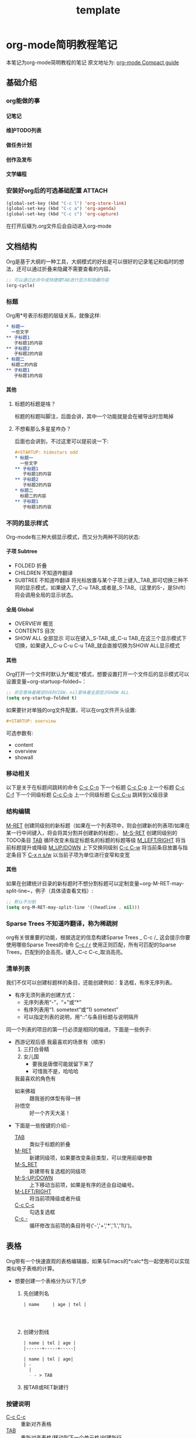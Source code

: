 #+TITLE: template
#+OPTIONS: toc:nil num:3 H:4 ^:nil pri:t
#+HTML_HEAD: <link rel="stylesheet" type="text/css" href="template.css"/>

* org-mode简明教程笔记
  本笔记为org-mode简明教程的笔记
  原文地址为: [[https://orgmode.org/guide/][org-mode Compact guide]]
** 基础介绍
*** org能做的事
**** 记笔记
**** 维护TODO列表
**** 做任务计划
**** 创作及发布
**** 文学编程
*** 安装好org后的可选基础配置 :ATTACH:
:PROPERTIES:
:ID:       4e679e0f-ed95-46d8-a4e0-e3a2e52f523a
:END:
    #+begin_src emacs-lisp
      (global-set-key (kbd "C-c l") 'org-store-link)
      (global-set-key (kbd "C-c a") 'org-agenda)
      (global-set-key (kbd "C-c c") 'org-capture)
    #+end_src
    在打开后缀为.org文件后会自动进入org-mode
** 文档结构
   Org是基于大纲的一种工具，大纲模式的好处是可以很好的记录笔记和临时的想法，还可以通过折叠来隐藏不需要查看的内容。
   #+begin_src emacs-lisp
     ;; 可以通过此命令或快捷键TAB进行显示和隐藏内容
     (org-cycle)
   #+end_src
*** 标题
    Org用*号表示标题的层级关系，就像这样:
    #+begin_src org
      ,* 标题一
        一些文字
      ,** 子标题1
         子标题1的内容
      ,** 子标题2
         子标题2的内容
      ,* 标题二
        标题二的内容
      ,** 子标题1
         子标题1的内容
    #+end_src
**** 其他
***** 标题的标题是啥？
      标题的标题叫脚注，后面会讲，其中一个功能就是会在被导出时忽略掉
***** 不想看那么多星星咋办？
      后面也会讲到，不过这里可以提前说一下:
      #+begin_src org
        ,#+STARTUP: hidestars odd
        ,* 标题一
          一些文字
        ,** 子标题1
           子标题1的内容
        ,** 子标题2
           子标题2的内容
        ,* 标题二
          标题二的内容
        ,** 子标题1
           子标题1的内容

      #+end_src
*** 不同的显示样式
    Org-mode有三种大纲显示模式，而又分为两种不同的状态:
**** 子项 Subtree
     - FOLDED 折叠
     - CHILDREN 不知道咋翻译
     - SUBTREE 不知道咋翻译
       将光标放置与某个子项上键入_TAB_即可切换三种不同的显示模式，如果键入了_C-u TAB_或者是_S-TAB_（这里的S-，是Shift）将会调用全局的显示状态。
**** 全局 Global
     - OVERVIEW 概览
     - CONTENTS 目次
     - SHOW ALL 全部显示
       可以在键入_S-TAB_或_C-u TAB_在这三个显示模式下切换，如果键入_C-u C-u C-u TAB_就会直接切换为SHOW ALL显示模式
**** 其他
     Org打开一个文件时默认为*概览*模式，想要设置打开一个文件后的显示模式可以设置变量~org-startuop-folded~：
     #+begin_src emacs-lisp
       ;; 非空意味着概览OVERVIEW，nil意味着全部显示SHOW ALL
       (setq org-startup-folded t)
     #+end_src
     如果要针对单独的org文件配置，可以在org文件开头设置:
     #+begin_src org
       ,#+STARTUP: overview
     #+end_src
     可选参数有:
     - content
     - overview
     - showall
*** 移动相关
    以下是关于在标题间跳转的命令
    _C-c C-n_	下一个标题
    _C-c C-p_	上一个标题
    _C-c C-f_	下一个同级标题
    _C-c C-b_	上一个同级标题
    _C-c C-u_	跳转到父级目录
*** 结构编辑
    _M-RET_	创建同级别的新标题（如果在一个列表项中，则会创建新的列表项/如果在某一行中间键入，将会将其分割并创建新的标题）。
    _M-S-RET_	创建同级别的TODO条目
    _TAB_	循环改变未指定标题名的标题的标题等级
    _M_LEFT/RIGHT_	将当前标题提升或降级
    _M_UP/DOWN_	上下交换同级别
    _C-c C-w_	将当前条目放置与指定条目下
    _C-x n s/w_	以当前子项为单位进行变窄和变宽
**** 其他
     如果在创建统计目录的新标题时不想分割标题可以定制变量~org-M-RET-may-split-line~，例子（具体请查看文档）:
     #+begin_src emacs-lisp
       ;; 默认不分割
       (setq org-M-RET-may-split-line '((headline . nil)))
     #+end_src
*** Sparse Trees 不知道咋翻译，称为稀疏树
    org有关很重要的功能，根据选定的信息构建Sparse Trees
    _
    C-c /_	这会提示你要使用哪些Sparse Trees的命令
    _C-c / r_	使用正则匹配，所有可匹配的Sparse Trees，匹配到的会高亮，键入_C-c C-c_取消高亮。
*** 清单列表
    我们不仅可以创建标题样的条目，还能创建例如：复选框，有序无序列表。
    * 有序无须列表的创建方式：
      - 无序列表用“-”，“+”或“*”
      - 有序列表用“1. sometext”或“1) sometext”
      - 可以指定列表的说明，用“::”与条目标题与说明隔开

    同一个列表的项目的第一行必须是相同的缩进，下面是一些例子:
    * 西游记观后感
      我最喜欢的场景有（顺序）
      1. 三打白骨精
      2. 女儿国
         + 要我是唐僧可能就留下来了
         + 可惜我不是，哈哈哈
      我最喜欢的角色有
      - 如来佛祖 :: 跟我爸的体型有得一拼
      - 孙悟空 :: 好一个齐天大圣！


    * 下面是一些按键的介绍:-
      - _TAB_ :: 类似于标题的折叠
      - _M-RET_ :: 新建同级项，如果要改变条目类型，可以使用前缀参数
      - _M-S_RET_ :: 新建带有复选框的同级项
      - _M-S-UP/DOWN_ :: 上下移动当前项，如果是有序的还会自动编号。
      - _M-LEFT/RIGHT_ :: 将当前项降级或者升级
      - _C-c C-c_ :: 勾选复选框
      - _C-c -_ :: 循环修改当前项的条目符号('-','+','*','1.','1\)')。
** 表格
   Org带有一个快速直观的表格编辑器，如果与Emacs的*calc*包一起使用可以实现类似电子表格的计算。

   * 想要创建一个表格分为以下几步
     1. 先创建列名
        #+begin_src org
          | name     | age | tel |




        #+end_src
     2. 创建分割线
        #+begin_src org
          | name | tel | age |
          |------+-----+-----|

          | name | tel | age|
          | -
            |
            - - > TAB
        #+end_src
     3. 按TAB或RET新建行
*** 按键说明
    - _C-c C-c_ :: 重新对齐表格
    - _TAB_ :: 重新对齐表格/移动到下一个单元格/创建新行
    - _S-TAB_ :: 重新对齐表格/移动到上一个单元格
    - _RET_ :: 重新对齐表格，并移动到下一行/创建新行
    - _S-UP/DOWN/LEFT/RIGHT_ :: 交换单元格为上下左右的单元格
    - _M-LEFT/RIGHT :: 交换列为左边或右边的列
    - _M-S-LEFT_ :: 删除当前列
    - _M-S-RIGHT_ :: 向右插入新列
    - _M-UP/DOWN_ :: 上下移动当前行
    - _M-S-UP_ :: 删除当前行
    - _M-S-DOWN_ :: 在当前行上方插入新行，如果指定前缀参数会下下方插入新行
    - _C-c -_ :: 在当前行上插入分割线
    - _C-c RET_ :: 在当前行下插入分割线，并移动到水平线下一行
    - _C-c ^_ :: 根据当前列对表格进行排序
       c

** 超链接
   * 超链接有两种定义方式
     - 带说明的超链接
       #+begin_src org
         [[https://www.baidu.com][百度一下，你就知道]]
       #+end_src
     - 不带说明的超链接
       #+begin_src org
         [[www.baidu.com]]
       #+end_src
   * 超链接的链接方式
     - 内部链接
       也就是指链接与当前文件的一些链接，例如链接到当前文件某处
       #+begin_src org
         [[My Target1]]
         [[My Target2][目标2]]



         <<My Target1>>
         <<My Target2>>
       #+end_src
     - 外部链接
       org的超链接支持指向文件，网站，电子邮件等等
       #+begin_src org
         [[https://www.baidu.com][百度一下，你就知道]]
         [[file:~/.emacs.d/init.el][Emacs Config - init.el]]
         [[mailto:the_lty_mail@foxmail.com][EvanMeek's 邮箱]]
         [[irc:/irc.com/#emacs/evanmeek][IRC Emacs]]
         [[info:org#Hyperlinks][Emacs Org超链接内部文档]]
       #+end_src
       + 其他
         在指定文件为指向的链接时，可以指定特定行或目标:
         - 特定行
           #+begin_src org
             [[file:~/.emacs.d/init.el::15][Emacs Config - init.el 15L]]
           #+end_src
         - 特定目标
           #+begin_src org
             [[file:~/.emacs.d/test.org::Test Target][test.org Test Target]]
           #+end_src
   * 处理超链接
     我们可以使用命令~org-store-link~存储当前的位置，然后再通过一些处理超链接的方式处理当前位置的链接，你可以将其绑定一个快捷键，[[*安装好org后的可选基础配置][见: 安装好org后的可选基础配置]]


   _C-c C-l_	插入链接
   _C-c C-l_	当光标置于一个超链接上，可以直接编辑它
   _C-c C-o_	打开当前光标下的超链接
** 待办事项
*** 待办事项基础
**** LOOP 基础的待办事项功能
     当标题的开头为"T[[https:oeyoew.top][hello]]ODO"时，任何标题都会成为一个待办事项，例如:
     #+begin_src org
       ,* TODO 完成ORG-MODE笔记xxx部分
     #+end_src
     可以通过按键_C-c C-t_来对一个已存在标题标记不同的待办状态，默认情况下有三种待办状态:
     - TODO :: 待办事项
     - DONE :: 已完成的待办事项
     - unmarked :: 未标记为待办事项的标题，也就是普通的标题
     -  ::


     还可以通过agenda缓冲区的~t~命令按键来远程完成切换不同待办状态。

     下面是一些按键说明:

     - _S-RIGHT/LEFT_ :: 选择前或后一种待办状态，类似于循环切换待办状态.
     - _C-c / t_ :: 用[[*Sparse Trees 不知道咋翻译，称为稀疏树][Sparse Trees]]浏览待办事项。这将会折叠整个buffer，但是会显示所有的待办状态（除了DONE状态），以及标题的层级关系。
     - ~M-x org-agenda t~ :: 显示全局的待办事项，待办事项列表从所有的agenda文件中收集，然后在一个单独的缓冲区内显示。
     - _S-M-RET_ :: 新建一个待办事项
***** 其他
      也可以通过改变标签从而修改待办事项状态，具体见函数[[help:org-todo-trigger-tag-changes][org-todo-tigger-tag-changes]]的文档。
**** OKAY 多种工作流状态
     你可以为使用"TODO"关键字表明@emph[顺序]工作流状态:
     #+begin_src emacs-lisp
       (setq org-todo-keywords
             '((sequence "TODO" "FEEDBACK" "VERIFY" "|" "DONE" "DELEGATED")))
     #+end_src
     竖线之前的状态代表需要完成的事，而之后代表已完成的事。如果你没有提供竖线作为分割，那么就会把最后一个状态作为"DONE"的状态。安装好后，你就可以使用_C-c C-t_来循环切换这几个状态了。
     有时你可能想要使用不同的方式设置"TODO"关键字，例如，你可能想要最基本的”TODO=/=DONE"，但同时也想要有修复bug的工作流，
     你可以安装以下的代码:
     #+begin_src emacs-lisp
       (setq org-todo-keywords
             '((sequence "TODO(t)" "WAIT(w)" "|" "DONE(d)" "CANCEL(c)")
               (sequence "REPORT(r)" "BUG(b)" "KNOWNCAUSE(k)" "|" "FIXED(f)")))
     #+end_src
     以上代码让你在为一个标题提供待办事项状态时添加了一个键序列，你可以键入_C-c C-t_来查看效果。

     如果你想为单独的Org文件提供一个待办状态，并且为其添加键序列，可以使用如下配置:
     #+begin_src org
       ,#+TODO: TODO(t) | DONE(d)
       ,#+TODO: REPORT(r) BUG(b) KNOWNCAUSE(k) | FIXED(f)
       ,#+TODO: | CANCELED(c)
     #+end_src
**** 进展日志
     记录进展日志以及改变待办状态的时间戳可以使用前缀调用命令_org-todo_。


     当你键入_C-u C-c C-t_将会提示你改变当前标题的待办状态，如果你将一个待办状态从TODO状态改为DONE状态的话，那么org就会为你创建一个时间戳，以记录你完成当前待办事项的时间。这个功能是基于一个特定的变量决定的：
     #+begin_src emacs-lisp
       (setq org-log-done 'note)
     #+end_src
     这边出了点小意外，就是我设定~org-log-done~的值，没有效果，可能是版本原因，这边简单讲下不同设定下的不同区别  。
     实现的效果大概是这样的:
     #+begin_src org
       ,* 每日任务
       ,** DONE 读书
         - State "DONE"       from "TODO"       [2020-05-05 二 19:57] \\
           读完了
         - State "TODO"       from              [2020-05-05 二 19:09] \\
           要开始读书了
           今天读《西游记》
       ,** FIXED 编程
           - State "FIXED"      from "BUG"        [2020-05-05 二 19:58] \\
             解决了BUG
           - State "BUG"        from "TODO"       [2020-05-05 二 19:57] \\
             有个BUG
           - State "TODO"       from "WAIT"       [2020-05-05 二 19:57] \\
             开始编程
           - State "WAIT"       from              [2020-05-05 二 19:55] \\
             等读完书再来写代码
       ,**  CANCEL 打游戏
             - State "CANCEL"     from "WAIT"       [2020-05-05 二 19:58] \\
               由于写代码时解决bug时间花太长了，没时间打游戏了，取消掉
             - State "WAIT"       from              [2020-05-05 二 19:56] \\
               12点之前还有时间的话就打游戏
     #+end_src
     下面我还可以对TODO关键字进行单独的设置，让其具有进展日志的功能，比如下面我们为TODO和WAIT关键字指定了默认具有记录时间戳的功能，让DONE或CANCEL关键字具有记录日志的功能：
     #+begin_src emacs-lisp
       (setq org-todo-keywords
                    '((sequence "TODO(t!)" "WAIT(w!)"  "|" "DONE(d@)" "CANCEL(c@)")))
     #+end_src
     其中*@*代表记录日志，而*!*代表记录时间戳，你也可以让他们具有两种功能: ~TODO(t@/!)~

     同样，我们也可以单独为某个org文件设置:
     #+begin_src org
       ,#+TODO: TODO(t) | WAIT(w@/!) | DONE (d!) CANCEL(c@)
     #+end_src
**** 优先级
     当你大量使用Org模式后，你可能会有大量的待办事项条目，这个时候你可以为其设置优先级标记:
     #+begin_src org
       ,*** TODO [#A] 洗碗
     #+end_src
     有三种优先级模式，A-C，若不指定优先级，'B'等级是默认的。

     - _C-c ,_ :: 设置当前标题的优先级，键入A-C设置级别，或者键入_SPC_清除标记
     - _S-UP/DOWN_ :: 提升/降低当前标题的优先级
**** TO
#+begin_export ascii
#+end_export
DO 任务细分
     我们可以将一个待办事项分为多个小的待办事项，并且可以用一些标记用于对小的待办事项做统计：
     #+begin_src org
       ,* TODO 每日任务 [33%]
       ,** TODO 写作业 [2/3]
       ,*** TODO 语文
       ,*** DONE 数学
           CLOSED: [2020-05-06 三 05:53]
           - State "DONE"       from "TODO"       [2020-05-06 三 05:53]
       ,*** DONE 英语
           CLOSED: [2020-05-06 三 07:53]
           - CLOSING NOTE [2020-05-06 三 07:53] \\
             为了 提高我的英语水平，我活出uqle
       ,** TODO 健身 [50%]
       ,*** TODO 1组仰卧起坐
       ,*** DONE 1组上下蹲
           CLOSED: [2020-05-06 三 07:52]
           - CLOSING NOTE [2020-05-06 三 07:52] \\
             累死我了
       ,*** TODO 500次跳绳
       ,*** DONE 5km慢跑
           CLOSED: [2020-05-06 三 05:55]
           - State "DONE"       from "TODO"       [2020-05-06 三 05:55]
       ,** DONE 学做菜 [2/2]
          CLOSED: [2020-05-06 三 05:56]
          - State "DONE"       from "TODO"       [2020-05-06 三 05:56]
       ,*** DONE 主菜
           CLOSED: [2020-05-06 三 05:56]
           - State "DONE"       from "TODO"       [2020-05-06 三 05:56]
           - 东坡肉
       ,*** DONE 副菜
           CLOSED: [2020-05-06 三 05:56]
           - State "DONE"       from "TODO"       [2020-05-06 三 05:56]
           - 上海青
           - 鱼汤
     #+end_src
     待办事项的进度有两种呈现方式，一种是标记为~[/]~另一种是标记为~[%]~，如果它们的子项已完成，那么当前待办事项会自动切换状态为DONE。
     _C-c C-c_ 刷新进度的状态
**** 复选框 [/]
- [ ] demo

     还记得清单列表么，其中有一个复选框的样式，复选框不会被包含在全局的待办事项列表中，因此很适合用来将一个待办事项划分为多个步骤的操作：
     #+begin_src org
       ,* TODO 每日任务 [33%]
       ,** TODO 写作业 [3/3]
          - [X] 语文
          - [X] 数学
          - [X] 英语
       ,** TODO 健身 [100%]
          - [X] 1组仰卧起坐
          - [X] 1组上下蹲
          - [X] 500
          - [X] 5km慢跑
       ,** TODO 学做菜 [2/2]
       ,*** DONE 主菜 [100%]
           CLOSED: [2020-05-06 三 06:08]
           - State "DONE"       from "TODO"       [2020-05-06 三 06:08]
           - [X] 东坡肉
       ,*** DONE 副菜 [2/2]
           CLOSED: [2020-05-06 三 06:08]
           - State "DONE"       from "TODO"       [2020-05-06 三 06:08]
           - [X] 上海青
           - [X] 鱼汤
     #+end_src
** 标签
   可以为一个标题提供一个标签列表，有助将上下文进行关联。

   创建标签的方式是在任意标题后，由两个冒号包住的单词，这个单词可以是任意字母、数字、下划线、和@符号。就像这样:

   #+begin_src org
     ,* 测试标题	:@Test:title_name:etc:
   #+end_src
*** 标签继承
    Org-mode的标签可以根据大纲树继承结构，也就说子标题的标签会继承父标题的标签，不需要显式的写出来。
    #+begin_src org
      ,* TODO 公司任务                                                        :work:
      ,** DONE 小组开会                                                  :meet:talk:
      ,** TODO 编写代码                                                       :code:
    #+end_src

    上面编写代码和小组开会项就继承了公司任务的标签:work:。

    Org-mode还支持单独设置某个标签为所有标签的父标签，从而让当前文件的所有标签都继承与它。
    #+begin_src org
      ,#+FILETAGS: :EvanMeek:
    #+end_src

    当一个org文件开头写上上面这段标记后，那么这个org文件的所有标签都会继承与:EvanMeek:
*** 设置标签 :@开启:
    前面我们已经讲过一种设置标签的方式，直接在标题后手动输入，还有另外几种方式:
    - _C-c C-q_ :: 为当前标题创建新的标签
    - _C-c C-c_ :: 同上，不过只有光标在标题上才有效

    我们还可以提前创建一些常用的标签，然后通过一个单独的按键来快速创建标签，首先设置变量~org-tag-alist~:
    #+begin_src emacs-lisp
    (setq org-tag-alist '(("@work" . ?w) ("@home" . ?h) ("laptop" . ?l)))
    #+end_src

    这样设置后在我们使用_C-c C-q_或_C-c C-c_创建标签时就可以通过一些快捷键来创建标签。
    虽然这样很方便，但有随之出现一个文件，就是有些org文件根本用不上这些提前定义好的标签，所以我们就可以单独为文件提前创建标签，创建方式:

    #+begin_src org
      ,#+TAGS: @work(w) @home(h) laptop(l)
      ,#+TAGS: t_tag1 t_tag2
    #+end_src
*** 标签组
    可以将类似的标签类型定义成一组，有两种定义的方式:
    - 多选式
      #+begin_src org
        ,#+TAGS: [ 错误(e) : 已修正(f) : 已知问题(i) ]
      #+end_src
    - 单选式
      #+begin_src org
        ,#+TAGS: { 状态: @开启(o) @关闭(c) }
      #+end_src
    顾名思义多选就是可以使用标签组中任意多个标签，而单选组内只能选择一种标签
*** 搜索标签
    - _C-c / m_或_C-c \_ :: 使用稀疏树搜索
      如果指定前缀参数，那么会忽略所有非代办状态的标题
** 属性

   条目可以具有一些属性标记，这些属性被包含在一个`PROPERTIES`片段中。
   一个简单的属性例子:
   #+begin_src org
     ,* 最爱的歌手
     ,** Eminem
        :PROPERTIES:
        :COUNTRY: 美国
        :成名曲: 《The real Slim Shady》
        :唱片累计销售量: 2.2亿
        :FavoriteSong_ALL: "Lose Yourself" "MockingBird"
        :END:
     ,** 红花会贝贝
        :PROPERTIES:
        :FavoriteSong: "H.B.U.F" "Demo"
        :END:
   #+end_src

   - _C-c C-x p_ :: 设置属性
   - _C-c C-c d_ :: 删除当前属性项
** 日期和时间
   我们可以为待办事项提供时间或日期，在Org-mode中叫时间戳.
*** 时间戳
    时间戳就是一个日期（有多种格式），时间戳可以出现在org文件的任何地方（标题或正文），如果为某个条目指定了个时间戳，那么在用~org-agenda~管理待办事项时就可以筛选指定日期的待办事项操作。
**** 基本的时间戳（事件、约会）
     一个简单的时间戳只是给予了日期或时间给一个条目而已，就像你在纸上做事件或约会的计划一样。
     #+begin_src org
       ,* 约小美看电影
         <2020-05-28 四>
       ,* 开学返校
         <2020-05-18 一>
     #+end_src
**** 有规律的时间戳
     时间戳不仅可以表示具体时间的事件还可以表示每周或每月甚至每天为单位间隔的事件，这代表了每隔多久就重复做的事件:
     #+begin_src org
       ,* 去医院体检
         <2020-05-11 一 +1y>
     #+end_src
**** 日记样式的时间
     Org模式对Emacs的 *calendar/diary* 插件包提供了支持:
     #+begin_src org
       ,* 每个月的第二周召开会议
         <%%(diary-float t 4 2)>
     #+end_src
**** 时间/日期范围
     可以使用`--`来连接两个时间戳以表示时间范围
     #+begin_src org
       ,* 减肥计划
         <2021-05-01 六>--<2020-06-01 一>
     #+end_src
**** 非活动时间戳
     跟普通的时间戳类似，不过括号是使用方括号，而不是尖括号，区别在于这种非活动的时间戳不会被~org-agenda~所管理。
     #+begin_src org
       ,* 第101次表白
         [2020-05-11 一]
     #+end_src
*** 创建时间戳
    想让Org-mode识别你创建的时间戳，那必须是有特殊的格式的。下面的按键或命令可以让你快速创建一些时间戳，并且符合特殊的格式。

    - _C-c ._
      提示你输入日期，确认后会在当前光标下插入时间戳。如果当前光标下已经有一个时间戳，那么就会修改那个时间戳。如果连续两次使用这个命令，将会插入一个时间范围的时间戳。当给予它前缀参数，那么将会直接插入当前的时间。
      #+begin_src org
        普通时间 C-c .
         <2020-07-10 五>
        修改时间
        <2020-05-10 日>
        时间范围
        <2021-05-01 六>--<2020-06-01 一>
      #+end_src
      [2020-09-01 二]
    - _C-c !_ :: 类似与_C-c ._，不同的是它创建的是非活动的时间戳
    - _S-LEFT/RIGHT_ ~(org-timestamp-down/up-day)~ :: 将当前光标下的时间戳提前或延迟一天
    - _S-UP/DOWN_ ~(org-timestamp-down/up)~ :: 同上，不过支持对年，月，日，周，以及时间戳类型(非活动时间戳)进行变换。
*** 截止日期和计划安排
    - State "[待办]"     from              [2020-05-12 二 13:19]
    在日常的日程安排中，需要在某些事项错过截止日期后进行警告提示，这时候可以为待办事项的时间戳添加一个关键字，从而让那个时间戳变为这个待办事项的截止日期:

    - _C-c C-d_ 插入截止时间戳
      #+begin_src org
        ,* TODO 完成ORG-MODE笔记
          DEADLINE: <2020-05-11 一>
        ,** DONE 第一部分
        ,** TODO 第二部分
      #+end_src
      如果时间超过截止日期，那么将会报一个警告，直到这个待办事项为"Done"状态才会停止警告。
    - _C-c C-s_ 插入开始时间戳
      如果有了截止日期你还需要开始日期，通过下面的按键可以插入待办事项(非必须)的开始日期:
      #+begin_src org
        ,* TODO 完成ORG-MODE笔记
          SCHEDULED: <2021-05-10 一>
          DEADLINE: <2020-05-11 一>
        ,** DONE 第一部分
        ,** TODO 第二部分
      #+end_src
      如果当前的时间超过了计划的开始时间，那么推迟一天开始时间也会自动推迟。

      有些需要重复执行的任务，可以为其添加一个间隔周期，例如下面这个例子就是每各一个月开始一次:
      #+begin_src org
        ,* TODO 完成ORG-MODE笔记
          SCHEDULED: <2021-05-10 一 +1m>
          DEADLINE: <2020-05-11 一>
        ,** DONE 第一部分
        ,** TODO 第二部分
      #+end_src
*** 记录工作时间
    org-mode可以记录你在完成某项待办事项所用时间，下面是一些按键介绍：

    - _C-c C-x C-i_ ~(org-clock-in)~ :: 开始为当前待办事项计时
      开始计时后会在当前条目下创建一个带有 *CLOCK* 关键字的时间戳,如果指定了前缀参数，那么就会从最近的计时任务中选择。
      #+begin_src org
        ,* 写代码
          :LOGBOOK:
          CLOCK: [2020-05-11 一 16:09]--[2020-05-12 二 06:36] => 14:27
          :END:
      #+end_src
    - _C-c C-x C-o_ ~(org-clock-out)~ :: 停止计时
      停止计时，它将会在刚刚开始计时处后创建一个时间戳，并且还会计算出开始时间和停止时间的时间差。
      #+begin_src org
        ,* DONE 写代码
          :LOGBOOK:
          CLOCK: [2020-05-11 一 16:10]--[2020-05-11 一 19:10] =>  3:00
          :END:
      #+end_src
      *切换待办状态为"DONE"也会停止计时*

    - _C-c C-x C-e_ ~(org-clock-modify-effort-estimate)~ :: 更新计时任务进度
    - _C-c C-x C-q_ ~(org-clock-cancel)~ :: 停止计时在你误操作计时时有用
    - _C-c C-x C-j_ ~(org-clock-go)~ :: 跳转到计时任务
      可以指定跳转到当前正在计时的条目去，如果指定前缀参数，那么会跳转到最近一次计时任务的条目下。
** 捕获-转发-归档
   组织系统必有一个很重要的功能，那就是快速的捕获新想法和新任务，并将其与某些资料关联的能力。Org-mode中使用 *Capture* 实现。它能够将与一个任务相关的文件存储在一个特殊的目录下。可能在某个系统下，任务和项目经常需要移动位置，而将整个项目树保存到一个归档文件中有利于保持系统的简洁和快速。
*** 捕获
    *本章借鉴了* [[https://www.zmonster.me/2018/02/28/org-mode-capture.html][此博客]]。
    org-mode能让你在工作时中断一会儿，来写一段简短的笔记。你可以为捕获新想法定义模板，并且将其笔记与不同的目标文件关联起来。
**** 设置捕获
     以下代码可以设置了保存笔记的默认文件地址，以及定义了一个捕获新想法的全局快捷键:
     #+begin_src emacs-lisp
       (setq org-default-notes-file  "~/Documents/org/notes.org")

       ;; 这里前面有写
       (global-set-key (kbd "C-c c") 'org-capture)
     #+end_src
*** 使用Capture
    - _M-x org-capture_ :: 开始捕获
      新建了一个缓冲区，用于编辑新捕获的想法。
    - _C-c C-c_ ::  保存并返回原窗口
      在编辑完新想法后，可以快速保存，并且返回原先的窗口，不会打断你的工作流。
    - C-c C-w ::  重新将当前项移动到其他位置
      将一个或多个条目放置与其他地方。
    - C-c C-k :: 退出捕获过程并且复原到原本的状态。
*** Capture模板
    可以使用模板来为不同情况下的要捕获项以不同方式来捕获到不同的位置。

    现在假设你想要使用一个模板来创建些普通的TODO条目，并且你想要将这些条目放置到 ~~/org/gtd.org~ 中的 *Task* 标题下，那么这个模板可以这么写:

    #+begin_src emacs-lisp
      (setq org-capture-templates
            '(("t" "Todo" entry (file+headline "~/org/gtd.org" "Task")
               "* TODO %?\n %i\n %a"))
    #+end_src

    如果你你还想用一种时间树的形式来记录捕获到的内容，那么可以这么写:

    #+begin_src emacs-lisp
      (setq org-capture-templates
            '(("j" "Journal" entry (file+datetree "~/org/journal.org")
               "* %?\n %U\n  %i\n  %a")))
    #+end_src
    让我们来分析一下这两个模板例子， ~org-capture-templates~ 这个变量保存着所有模板，它要求值是一个包含了多个模板的列表，所以我们每个模板都要写成一个列表，列表的第一个参数表示在Capture菜单中模板对应的快捷键，第二个参数表示在Capture菜单中模板快捷键对应的显示文本，第三个参数表示模板内容的类型，第四个参数表示模板内容的位置，第五参数是模板具体的写法。
    | 模板参数    | 例子内容                      | 描述           |
    |-------------+-------------------------------+----------------|
    | key         | "t"                           | 模板快捷键     |
    | description | "Todo"                        | 模板描述       |
    | type        | entry                         | 模板内容类型   |
    | target      | (file+headline "path" "Task") | 模板保存的位置 |
    | template    | "* TODO %?\n %i\n %a"         | 具体的模板     |
